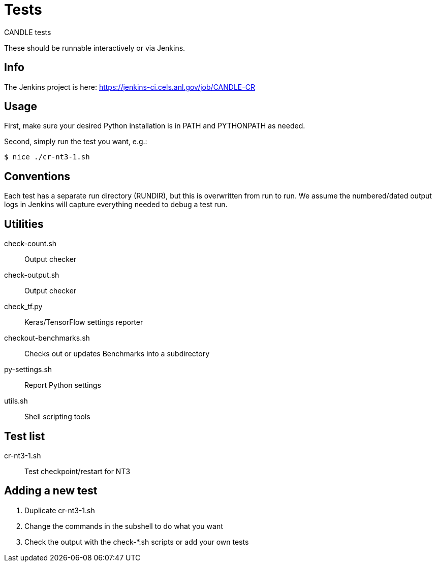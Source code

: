 
= Tests

CANDLE tests

These should be runnable interactively or via Jenkins.

== Info

The Jenkins project is here:
https://jenkins-ci.cels.anl.gov/job/CANDLE-CR

== Usage

First, make sure your desired Python installation is in PATH and PYTHONPATH as needed.

Second, simply run the test you want, e.g.:

----
$ nice ./cr-nt3-1.sh
----

== Conventions

Each test has a separate run directory (RUNDIR), but this is overwritten from run to run.  We assume the numbered/dated output logs in Jenkins will capture everything needed to debug a test run.

== Utilities

check-count.sh::
Output checker

check-output.sh::
Output checker

check_tf.py::
Keras/TensorFlow settings reporter

checkout-benchmarks.sh::
Checks out or updates Benchmarks into a subdirectory

py-settings.sh::
Report Python settings

utils.sh::
Shell scripting tools

== Test list

cr-nt3-1.sh::
Test checkpoint/restart for NT3

== Adding a new test

. Duplicate cr-nt3-1.sh
. Change the commands in the subshell to do what you want
. Check the output with the check-*.sh scripts or add your own tests

